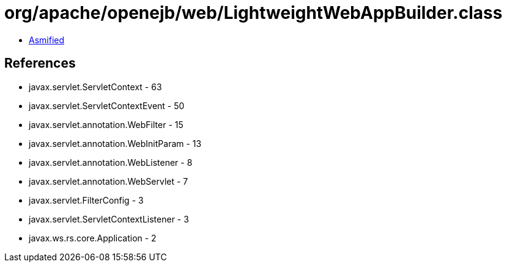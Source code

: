 = org/apache/openejb/web/LightweightWebAppBuilder.class

 - link:LightweightWebAppBuilder-asmified.java[Asmified]

== References

 - javax.servlet.ServletContext - 63
 - javax.servlet.ServletContextEvent - 50
 - javax.servlet.annotation.WebFilter - 15
 - javax.servlet.annotation.WebInitParam - 13
 - javax.servlet.annotation.WebListener - 8
 - javax.servlet.annotation.WebServlet - 7
 - javax.servlet.FilterConfig - 3
 - javax.servlet.ServletContextListener - 3
 - javax.ws.rs.core.Application - 2
